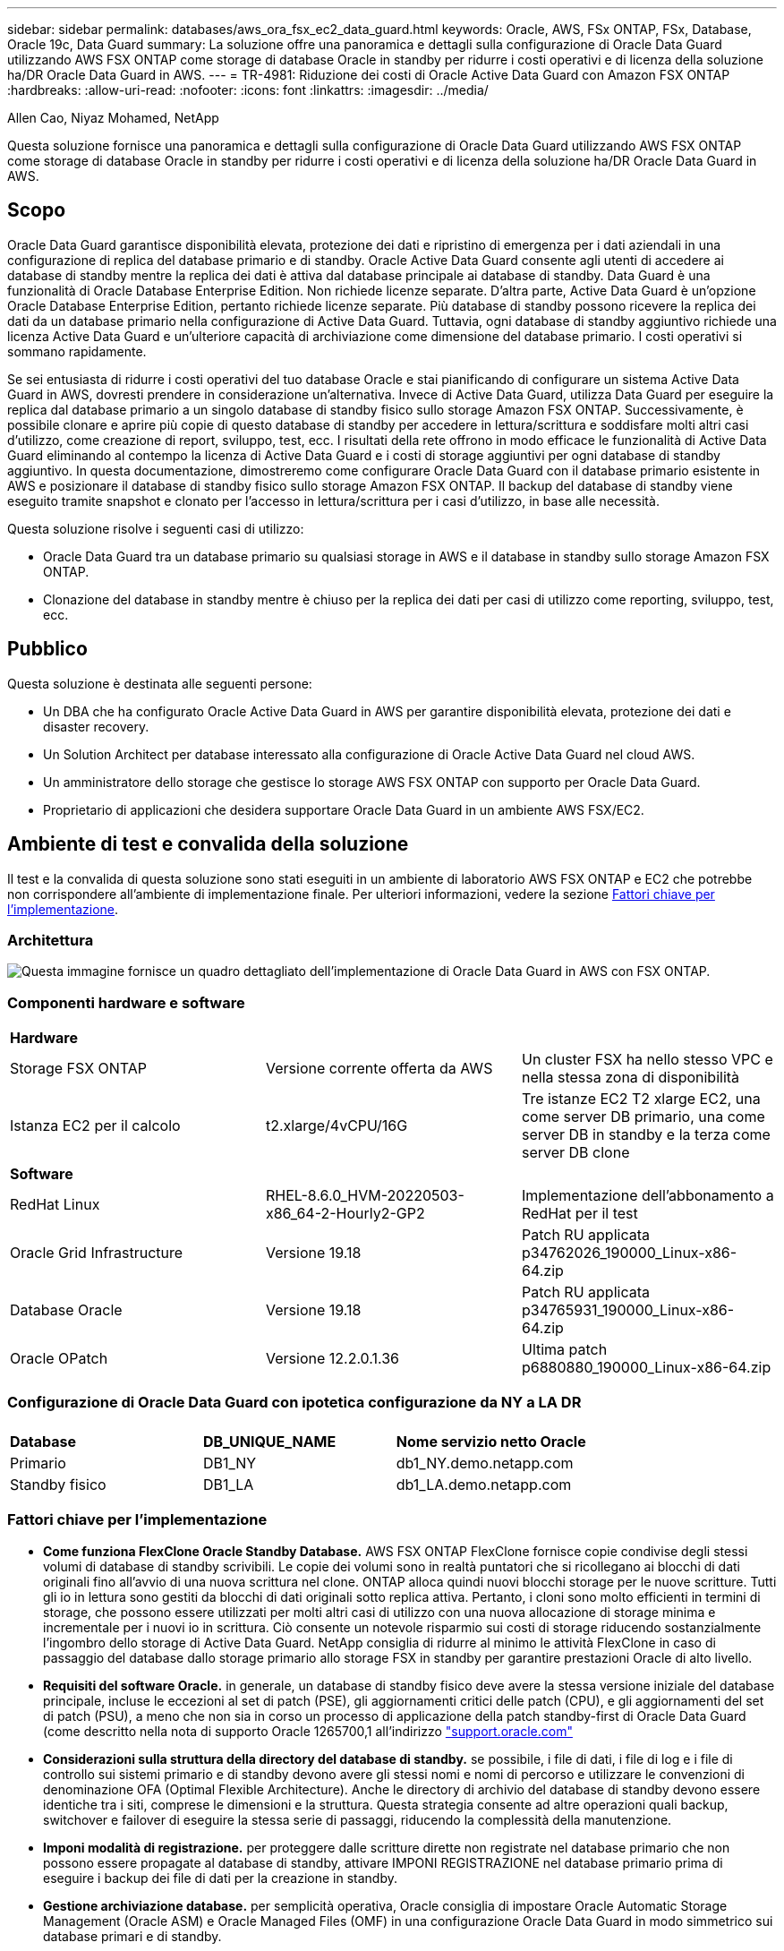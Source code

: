 ---
sidebar: sidebar 
permalink: databases/aws_ora_fsx_ec2_data_guard.html 
keywords: Oracle, AWS, FSx ONTAP, FSx, Database, Oracle 19c, Data Guard 
summary: La soluzione offre una panoramica e dettagli sulla configurazione di Oracle Data Guard utilizzando AWS FSX ONTAP come storage di database Oracle in standby per ridurre i costi operativi e di licenza della soluzione ha/DR Oracle Data Guard in AWS. 
---
= TR-4981: Riduzione dei costi di Oracle Active Data Guard con Amazon FSX ONTAP
:hardbreaks:
:allow-uri-read: 
:nofooter: 
:icons: font
:linkattrs: 
:imagesdir: ../media/


Allen Cao, Niyaz Mohamed, NetApp

[role="lead"]
Questa soluzione fornisce una panoramica e dettagli sulla configurazione di Oracle Data Guard utilizzando AWS FSX ONTAP come storage di database Oracle in standby per ridurre i costi operativi e di licenza della soluzione ha/DR Oracle Data Guard in AWS.



== Scopo

Oracle Data Guard garantisce disponibilità elevata, protezione dei dati e ripristino di emergenza per i dati aziendali in una configurazione di replica del database primario e di standby. Oracle Active Data Guard consente agli utenti di accedere ai database di standby mentre la replica dei dati è attiva dal database principale ai database di standby. Data Guard è una funzionalità di Oracle Database Enterprise Edition. Non richiede licenze separate. D'altra parte, Active Data Guard è un'opzione Oracle Database Enterprise Edition, pertanto richiede licenze separate. Più database di standby possono ricevere la replica dei dati da un database primario nella configurazione di Active Data Guard. Tuttavia, ogni database di standby aggiuntivo richiede una licenza Active Data Guard e un'ulteriore capacità di archiviazione come dimensione del database primario. I costi operativi si sommano rapidamente.

Se sei entusiasta di ridurre i costi operativi del tuo database Oracle e stai pianificando di configurare un sistema Active Data Guard in AWS, dovresti prendere in considerazione un'alternativa. Invece di Active Data Guard, utilizza Data Guard per eseguire la replica dal database primario a un singolo database di standby fisico sullo storage Amazon FSX ONTAP. Successivamente, è possibile clonare e aprire più copie di questo database di standby per accedere in lettura/scrittura e soddisfare molti altri casi d'utilizzo, come creazione di report, sviluppo, test, ecc. I risultati della rete offrono in modo efficace le funzionalità di Active Data Guard eliminando al contempo la licenza di Active Data Guard e i costi di storage aggiuntivi per ogni database di standby aggiuntivo. In questa documentazione, dimostreremo come configurare Oracle Data Guard con il database primario esistente in AWS e posizionare il database di standby fisico sullo storage Amazon FSX ONTAP. Il backup del database di standby viene eseguito tramite snapshot e clonato per l'accesso in lettura/scrittura per i casi d'utilizzo, in base alle necessità.

Questa soluzione risolve i seguenti casi di utilizzo:

* Oracle Data Guard tra un database primario su qualsiasi storage in AWS e il database in standby sullo storage Amazon FSX ONTAP.
* Clonazione del database in standby mentre è chiuso per la replica dei dati per casi di utilizzo come reporting, sviluppo, test, ecc.




== Pubblico

Questa soluzione è destinata alle seguenti persone:

* Un DBA che ha configurato Oracle Active Data Guard in AWS per garantire disponibilità elevata, protezione dei dati e disaster recovery.
* Un Solution Architect per database interessato alla configurazione di Oracle Active Data Guard nel cloud AWS.
* Un amministratore dello storage che gestisce lo storage AWS FSX ONTAP con supporto per Oracle Data Guard.
* Proprietario di applicazioni che desidera supportare Oracle Data Guard in un ambiente AWS FSX/EC2.




== Ambiente di test e convalida della soluzione

Il test e la convalida di questa soluzione sono stati eseguiti in un ambiente di laboratorio AWS FSX ONTAP e EC2 che potrebbe non corrispondere all'ambiente di implementazione finale. Per ulteriori informazioni, vedere la sezione <<Fattori chiave per l'implementazione>>.



=== Architettura

image:aws_ora_fsx_data_guard_architecture.png["Questa immagine fornisce un quadro dettagliato dell'implementazione di Oracle Data Guard in AWS con FSX ONTAP."]



=== Componenti hardware e software

[cols="33%, 33%, 33%"]
|===


3+| *Hardware* 


| Storage FSX ONTAP | Versione corrente offerta da AWS | Un cluster FSX ha nello stesso VPC e nella stessa zona di disponibilità 


| Istanza EC2 per il calcolo | t2.xlarge/4vCPU/16G | Tre istanze EC2 T2 xlarge EC2, una come server DB primario, una come server DB in standby e la terza come server DB clone 


3+| *Software* 


| RedHat Linux | RHEL-8.6.0_HVM-20220503-x86_64-2-Hourly2-GP2 | Implementazione dell'abbonamento a RedHat per il test 


| Oracle Grid Infrastructure | Versione 19.18 | Patch RU applicata p34762026_190000_Linux-x86-64.zip 


| Database Oracle | Versione 19.18 | Patch RU applicata p34765931_190000_Linux-x86-64.zip 


| Oracle OPatch | Versione 12.2.0.1.36 | Ultima patch p6880880_190000_Linux-x86-64.zip 
|===


=== Configurazione di Oracle Data Guard con ipotetica configurazione da NY a LA DR

[cols="33%, 33%, 33%"]
|===


3+|  


| *Database* | *DB_UNIQUE_NAME* | *Nome servizio netto Oracle* 


| Primario | DB1_NY | db1_NY.demo.netapp.com 


| Standby fisico | DB1_LA | db1_LA.demo.netapp.com 
|===


=== Fattori chiave per l'implementazione

* *Come funziona FlexClone Oracle Standby Database.* AWS FSX ONTAP FlexClone fornisce copie condivise degli stessi volumi di database di standby scrivibili. Le copie dei volumi sono in realtà puntatori che si ricollegano ai blocchi di dati originali fino all'avvio di una nuova scrittura nel clone. ONTAP alloca quindi nuovi blocchi storage per le nuove scritture. Tutti gli io in lettura sono gestiti da blocchi di dati originali sotto replica attiva. Pertanto, i cloni sono molto efficienti in termini di storage, che possono essere utilizzati per molti altri casi di utilizzo con una nuova allocazione di storage minima e incrementale per i nuovi io in scrittura. Ciò consente un notevole risparmio sui costi di storage riducendo sostanzialmente l'ingombro dello storage di Active Data Guard. NetApp consiglia di ridurre al minimo le attività FlexClone in caso di passaggio del database dallo storage primario allo storage FSX in standby per garantire prestazioni Oracle di alto livello.
* *Requisiti del software Oracle.* in generale, un database di standby fisico deve avere la stessa versione iniziale del database principale, incluse le eccezioni al set di patch (PSE), gli aggiornamenti critici delle patch (CPU), e gli aggiornamenti del set di patch (PSU), a meno che non sia in corso un processo di applicazione della patch standby-first di Oracle Data Guard (come descritto nella nota di supporto Oracle 1265700,1 all'indirizzo link:http://support.oracle.com.["support.oracle.com"^]
* *Considerazioni sulla struttura della directory del database di standby.* se possibile, i file di dati, i file di log e i file di controllo sui sistemi primario e di standby devono avere gli stessi nomi e nomi di percorso e utilizzare le convenzioni di denominazione OFA (Optimal Flexible Architecture). Anche le directory di archivio del database di standby devono essere identiche tra i siti, comprese le dimensioni e la struttura. Questa strategia consente ad altre operazioni quali backup, switchover e failover di eseguire la stessa serie di passaggi, riducendo la complessità della manutenzione.
* *Imponi modalità di registrazione.* per proteggere dalle scritture dirette non registrate nel database primario che non possono essere propagate al database di standby, attivare IMPONI REGISTRAZIONE nel database primario prima di eseguire i backup dei file di dati per la creazione in standby.
* *Gestione archiviazione database.* per semplicità operativa, Oracle consiglia di impostare Oracle Automatic Storage Management (Oracle ASM) e Oracle Managed Files (OMF) in una configurazione Oracle Data Guard in modo simmetrico sui database primari e di standby.
* *Istanze di calcolo EC2.* in questi test e convalide, abbiamo utilizzato un'istanza AWS EC2 t2.xlarge come istanza di calcolo del database Oracle. NetApp consiglia di utilizzare un'istanza M5 di tipo EC2 come istanza di calcolo per Oracle nelle implementazioni in produzione, perché è ottimizzata per il carico di lavoro del database. È necessario dimensionare l'istanza EC2 in modo appropriato in base al numero di vCPU e alla quantità di RAM in base ai requisiti effettivi del carico di lavoro.
* *Implementazione di cluster ha storage FSX a singola o multi-zona.* in questi test e convalide, abbiamo implementato un cluster ha FSX in una singola zona di disponibilità AWS. Per l'implementazione in produzione, NetApp consiglia di implementare una coppia FSX ha in due diverse zone di disponibilità. Un cluster FSX viene sottoposto a provisioning in una coppia ha sincronizzata in una coppia di file system Active-passive per fornire ridondanza a livello di storage. L'implementazione multi-zona migliora ulteriormente l'alta disponibilità in caso di guasto in una singola zona AWS.
* *Dimensionamento del cluster di storage FSX.* Un file system storage Amazon FSX ONTAP offre fino a 160.000 IOPS SSD raw, throughput fino a 4Gbps Gbps e una capacità massima di 192TiB PB. Tuttavia, è possibile dimensionare il cluster in termini di IOPS con provisioning, throughput e limite di storage (minimo 1,024 GiB) in base ai requisiti effettivi al momento dell'implementazione. La capacità può essere regolata dinamicamente in tempo reale senza influire sulla disponibilità delle applicazioni.




== Implementazione della soluzione

Si presuppone che il tuo database Oracle primario sia già implementato nell'ambiente AWS EC2 all'interno di un VPC come punto di partenza per la configurazione di Data Guard. Il database primario viene implementato utilizzando Oracle ASM per la gestione dello storage.  Vengono creati due gruppi di dischi ASM: +DATA e +LOG per i file di dati Oracle, i file di registro, i file di controllo e così via Per informazioni sull'implementazione di Oracle in AWS con ASM, consultare i seguenti report tecnici per ottenere aiuto.

* link:aws_ora_fsx_ec2_deploy_intro.html["Oracle Database Deployment su EC2 e FSX Best Practice"^]
* link:aws_ora_fsx_ec2_iscsi_asm.html["Implementazione e protezione di database Oracle in AWS FSX/EC2 con iSCSI/ASM"^]
* link:aws_ora_fsx_ec2_nfs_asm.html["Oracle 19c in Standalone Restart su AWS FSX/EC2 con NFS/ASM"^]


Il tuo database Oracle primario può essere eseguito su un FSX ONTAP o su qualsiasi altro storage scelto all'interno dell'ecosistema AWS EC2. Nella sezione seguente vengono fornite le procedure di distribuzione dettagliate per l'impostazione di Oracle Data Guard tra un'istanza primaria di database da EC2 GB con spazio di archiviazione ASM e un'istanza di standby di database da EC2 GB con spazio di archiviazione ASM.



=== Prerequisiti per l'implementazione

[%collapsible%open]
====
L'implementazione richiede i seguenti prerequisiti.

. È stato impostato un account AWS e sono stati creati i segmenti VPC e di rete necessari all'interno dell'account AWS.
. Dalla console AWS EC2 è necessario implementare almeno tre istanze Linux EC2 GB, una come istanza primaria di Oracle DB, una come istanza standby di Oracle DB e un'istanza clone di database di destinazione per reporting, sviluppo e test, ecc. Fare riferimento al diagramma dell'architettura nella sezione precedente per ulteriori informazioni sulla configurazione dell'ambiente. Consulta anche l'AWS link:https://docs.aws.amazon.com/AWSEC2/latest/UserGuide/concepts.html["Guida utente per istanze Linux"^] per ulteriori informazioni.
. Dalla console AWS EC2, implementa i cluster ha di storage Amazon FSX ONTAP per ospitare volumi Oracle che archiviano il database di standby Oracle. Se non hai dimestichezza con l'implementazione dello storage FSX, consulta la documentazione link:https://docs.aws.amazon.com/fsx/latest/ONTAPGuide/creating-file-systems.html["Creazione di file system FSX ONTAP"^] per istruzioni dettagliate.
. I passaggi 2 e 3 possono essere eseguiti utilizzando il seguente toolkit di automazione Terraform, che crea un'istanza EC2 denominata `ora_01` E un file system FSX denominato `fsx_01`. Prima dell'esecuzione, rivedere attentamente le istruzioni e modificare le variabili in base all'ambiente in uso. Il modello può essere facilmente rivisto in base ai tuoi requisiti di implementazione.
+
[source, cli]
----
git clone https://github.com/NetApp-Automation/na_aws_fsx_ec2_deploy.git
----



NOTE: Assicurarsi di aver allocato almeno 50 G nel volume root dell'istanza EC2 per avere spazio sufficiente per la fase dei file di installazione Oracle.

====


=== Preparare il database primario per Data Guard

[%collapsible%open]
====
In questa dimostrazione, abbiamo configurato un database Oracle primario denominato DB1 sull'istanza DB primaria EC2 con due gruppi di dischi ASM in configurazione riavvio standalone con file di dati nel gruppo di dischi ASM +area di DATI e di ripristino flash nel gruppo di dischi ASM +LOGS. Di seguito vengono illustrate le procedure dettagliate per l'impostazione del database primario per Data Guard. Tutti i passaggi devono essere eseguiti come proprietario del database - utente oracle.

. Configurazione del database primario DB1 sull'istanza primaria EC2 DB ip-172-30-15-45. I gruppi di dischi ASM possono trovarsi su qualsiasi tipo di storage all'interno dell'ecosistema EC2.
+
....

[oracle@ip-172-30-15-45 ~]$ cat /etc/oratab

# This file is used by ORACLE utilities.  It is created by root.sh
# and updated by either Database Configuration Assistant while creating
# a database or ASM Configuration Assistant while creating ASM instance.

# A colon, ':', is used as the field terminator.  A new line terminates
# the entry.  Lines beginning with a pound sign, '#', are comments.
#
# Entries are of the form:
#   $ORACLE_SID:$ORACLE_HOME:<N|Y>:
#
# The first and second fields are the system identifier and home
# directory of the database respectively.  The third field indicates
# to the dbstart utility that the database should , "Y", or should not,
# "N", be brought up at system boot time.
#
# Multiple entries with the same $ORACLE_SID are not allowed.
#
#
+ASM:/u01/app/oracle/product/19.0.0/grid:N
db1:/u01/app/oracle/product/19.0.0/db1:N

[oracle@ip-172-30-15-45 ~]$ /u01/app/oracle/product/19.0.0/grid/bin/crsctl stat res -t
--------------------------------------------------------------------------------
Name           Target  State        Server                   State details
--------------------------------------------------------------------------------
Local Resources
--------------------------------------------------------------------------------
ora.DATA.dg
               ONLINE  ONLINE       ip-172-30-15-45          STABLE
ora.LISTENER.lsnr
               ONLINE  ONLINE       ip-172-30-15-45          STABLE
ora.LOGS.dg
               ONLINE  ONLINE       ip-172-30-15-45          STABLE
ora.asm
               ONLINE  ONLINE       ip-172-30-15-45          Started,STABLE
ora.ons
               OFFLINE OFFLINE      ip-172-30-15-45          STABLE
--------------------------------------------------------------------------------
Cluster Resources
--------------------------------------------------------------------------------
ora.cssd
      1        ONLINE  ONLINE       ip-172-30-15-45          STABLE
ora.db1.db
      1        ONLINE  ONLINE       ip-172-30-15-45          Open,HOME=/u01/app/o
                                                             racle/product/19.0.0
                                                             /db1,STABLE
ora.diskmon
      1        OFFLINE OFFLINE                               STABLE
ora.driver.afd
      1        ONLINE  ONLINE       ip-172-30-15-45          STABLE
ora.evmd
      1        ONLINE  ONLINE       ip-172-30-15-45          STABLE
--------------------------------------------------------------------------------

....
. Da sqlplus, abilitare la registrazione forzata su primario.
+
[source, cli]
----
alter database force logging;
----
. Da sqlplus, attivare flashback su primario. Flashback consente di ripristinare facilmente il database primario come standby dopo un failover.
+
[source, cli]
----
alter database flashback on;
----
. Configurare l'autenticazione del trasporto di ripristino utilizzando il file password Oracle - creare un file pwd sul primario utilizzando l'utilità orapwd se non è impostata e copiarlo nella directory $ORACLE_HOME/dbs del database di standby.
. Creare log di ripristino in standby sul database primario con le stesse dimensioni del file di log online corrente. I gruppi di log sono più di un gruppo di file di log online. Il database primario può quindi passare rapidamente al ruolo di standby e iniziare a ricevere i dati di redo, se necessario.
+
[source, cli]
----
alter database add standby logfile thread 1 size 200M;
----
+
....
Validate after standby logs addition:

SQL> select group#, type, member from v$logfile;

    GROUP# TYPE    MEMBER
---------- ------- ------------------------------------------------------------
         3 ONLINE  +DATA/DB1/ONLINELOG/group_3.264.1145821513
         2 ONLINE  +DATA/DB1/ONLINELOG/group_2.263.1145821513
         1 ONLINE  +DATA/DB1/ONLINELOG/group_1.262.1145821513
         4 STANDBY +DATA/DB1/ONLINELOG/group_4.286.1146082751
         4 STANDBY +LOGS/DB1/ONLINELOG/group_4.258.1146082753
         5 STANDBY +DATA/DB1/ONLINELOG/group_5.287.1146082819
         5 STANDBY +LOGS/DB1/ONLINELOG/group_5.260.1146082821
         6 STANDBY +DATA/DB1/ONLINELOG/group_6.288.1146082825
         6 STANDBY +LOGS/DB1/ONLINELOG/group_6.261.1146082827
         7 STANDBY +DATA/DB1/ONLINELOG/group_7.289.1146082835
         7 STANDBY +LOGS/DB1/ONLINELOG/group_7.262.1146082835

11 rows selected.
....
. Da sqlplus, creare un pfile da spfile per la modifica.
+
[source, cli]
----
create pfile='/home/oracle/initdb1.ora' from spfile;
----
. Rivedere il file pfile e aggiungere i seguenti parametri.
+
....
DB_NAME=db1
DB_UNIQUE_NAME=db1_NY
LOG_ARCHIVE_CONFIG='DG_CONFIG=(db1_NY,db1_LA)'
LOG_ARCHIVE_DEST_1='LOCATION=USE_DB_RECOVERY_FILE_DEST VALID_FOR=(ALL_LOGFILES,ALL_ROLES) DB_UNIQUE_NAME=db1_NY'
LOG_ARCHIVE_DEST_2='SERVICE=db1_LA ASYNC VALID_FOR=(ONLINE_LOGFILES,PRIMARY_ROLE) DB_UNIQUE_NAME=db1_LA'
REMOTE_LOGIN_PASSWORDFILE=EXCLUSIVE
FAL_SERVER=db1_LA
STANDBY_FILE_MANAGEMENT=AUTO
....
. Da sqlplus, creare spfile nella directory ASM +DATA da pfile rivisto nella directory /home/oracle.
+
[source, cli]
----
create spfile='+DATA' from pfile='/home/oracle/initdb1.ora';
----
. Individuare il nuovo spfile creato in +DATA disk group (utilizzando l'utilità asmcmd se necessario). Utilizzare srvctl per modificare la griglia per avviare il database dal nuovo spfile come illustrato di seguito.
+
....
[oracle@ip-172-30-15-45 db1]$ srvctl config database -d db1
Database unique name: db1
Database name: db1
Oracle home: /u01/app/oracle/product/19.0.0/db1
Oracle user: oracle
Spfile: +DATA/DB1/PARAMETERFILE/spfile.270.1145822903
Password file:
Domain: demo.netapp.com
Start options: open
Stop options: immediate
Database role: PRIMARY
Management policy: AUTOMATIC
Disk Groups: DATA
Services:
OSDBA group:
OSOPER group:
Database instance: db1
[oracle@ip-172-30-15-45 db1]$ srvctl modify database -d db1 -spfile +DATA/DB1/PARAMETERFILE/spfiledb1.ora
[oracle@ip-172-30-15-45 db1]$ srvctl config database -d db1
Database unique name: db1
Database name: db1
Oracle home: /u01/app/oracle/product/19.0.0/db1
Oracle user: oracle
Spfile: +DATA/DB1/PARAMETERFILE/spfiledb1.ora
Password file:
Domain: demo.netapp.com
Start options: open
Stop options: immediate
Database role: PRIMARY
Management policy: AUTOMATIC
Disk Groups: DATA
Services:
OSDBA group:
OSOPER group:
Database instance: db1
....
. Modificare tnsnames.ora per aggiungere db_unique_name per la risoluzione del nome.
+
....
# tnsnames.ora Network Configuration File: /u01/app/oracle/product/19.0.0/db1/network/admin/tnsnames.ora
# Generated by Oracle configuration tools.

db1_NY =
  (DESCRIPTION =
    (ADDRESS = (PROTOCOL = TCP)(HOST = ip-172-30-15-45.ec2.internal)(PORT = 1521))
    (CONNECT_DATA =
      (SERVER = DEDICATED)
      (SID = db1)
    )
  )

db1_LA =
  (DESCRIPTION =
    (ADDRESS = (PROTOCOL = TCP)(HOST = ip-172-30-15-67.ec2.internal)(PORT = 1521))
    (CONNECT_DATA =
      (SERVER = DEDICATED)
      (SID = db1)
    )
  )

LISTENER_DB1 =
  (ADDRESS = (PROTOCOL = TCP)(HOST = ip-172-30-15-45.ec2.internal)(PORT = 1521))
....
. Aggiungere il nome del servizio protezione dati db1_NY_DGMGRL.demo.netapp per il database primario al file listener.ora.


....
#Backup file is  /u01/app/oracle/crsdata/ip-172-30-15-45/output/listener.ora.bak.ip-172-30-15-45.oracle line added by Agent
# listener.ora Network Configuration File: /u01/app/oracle/product/19.0.0/grid/network/admin/listener.ora
# Generated by Oracle configuration tools.

LISTENER =
  (DESCRIPTION_LIST =
    (DESCRIPTION =
      (ADDRESS = (PROTOCOL = TCP)(HOST = ip-172-30-15-45.ec2.internal)(PORT = 1521))
      (ADDRESS = (PROTOCOL = IPC)(KEY = EXTPROC1521))
    )
  )

SID_LIST_LISTENER =
  (SID_LIST =
    (SID_DESC =
      (GLOBAL_DBNAME = db1_NY_DGMGRL.demo.netapp.com)
      (ORACLE_HOME = /u01/app/oracle/product/19.0.0/db1)
      (SID_NAME = db1)
    )
  )

ENABLE_GLOBAL_DYNAMIC_ENDPOINT_LISTENER=ON              # line added by Agent
VALID_NODE_CHECKING_REGISTRATION_LISTENER=ON            # line added by Agent
....
. Chiudere e riavviare il database con srvctl e convalidare che i parametri di protezione dati siano ora attivi.
+
[source, cli]
----
srvctl stop database -d db1
----
+
[source, cli]
----
srvctl start database -d db1
----


L'impostazione del database primario per Data Guard viene completata.

====


=== Preparare il database di standby e attivare Data Guard

[%collapsible%open]
====
Oracle Data Guard richiede la configurazione del kernel del sistema operativo e gli stack di software Oracle, inclusi i set di patch sull'istanza EC2 DB di standby, in modo che corrispondano all'istanza primaria EC2 DB. Per semplificare la gestione e la semplicità, la configurazione dello storage del database di istanza EC2 DB di standby dovrebbe corrispondere idealmente anche all'istanza primaria EC2 DB, come il nome, il numero e la dimensione dei gruppi di dischi ASM. Di seguito sono riportate le procedure dettagliate per impostare l'istanza di standby EC2 DB per Data Guard. Tutti i comandi devono essere eseguiti come ID utente proprietario di oracle.

. Innanzitutto, esaminare la configurazione del database primario sull'istanza EC2 primaria. In questa dimostrazione, abbiamo configurato un database Oracle primario chiamato DB1 sull'istanza DB primaria EC2 con due gruppi di dischi ASM +DATA e +LOGS nella configurazione di riavvio standalone. I gruppi di dischi ASM primari possono trovarsi su qualsiasi tipo di storage all'interno dell'ecosistema EC2.
. Seguire le procedure riportate nella documentazione link:aws_ora_fsx_ec2_iscsi_asm.html["TR-4965: Implementazione e protezione del database Oracle in AWS FSX/EC2 con iSCSI/ASM"^] Per installare e configurare Grid e Oracle sull'istanza EC2 DB di standby in modo che corrispondano al database primario. È necessario eseguire il provisioning e allocare lo storage del database all'istanza EC2 DB in standby da FSX ONTAP con la stessa capacità di storage dell'istanza EC2 DB primaria.
+

NOTE: Fermarsi al passo 10 in `Oracle database installation` sezione. Il database di standby verrà creato un'istanza dal database primario utilizzando la funzione di duplicazione del database dbca.

. Una volta installato e configurato il software Oracle, copiare la password oracle dal database principale dalla directory $ORACLE_HOME dbs.
+
[source, cli]
----
scp oracle@172.30.15.45:/u01/app/oracle/product/19.0.0/db1/dbs/orapwdb1 .
----
. Creare il file tnsnames.ora con le seguenti voci.
+
....

# tnsnames.ora Network Configuration File: /u01/app/oracle/product/19.0.0/db1/network/admin/tnsnames.ora
# Generated by Oracle configuration tools.

db1_NY =
  (DESCRIPTION =
    (ADDRESS = (PROTOCOL = TCP)(HOST = ip-172-30-15-45.ec2.internal)(PORT = 1521))
    (CONNECT_DATA =
      (SERVER = DEDICATED)
      (SID = db1)
    )
  )

db1_LA =
  (DESCRIPTION =
    (ADDRESS = (PROTOCOL = TCP)(HOST = ip-172-30-15-67.ec2.internal)(PORT = 1521))
    (CONNECT_DATA =
      (SERVER = DEDICATED)
      (SID = db1)
    )
  )

....
. Aggiungere il nome del servizio protezione dati DB al file listener.ora.
+
....

#Backup file is  /u01/app/oracle/crsdata/ip-172-30-15-67/output/listener.ora.bak.ip-172-30-15-67.oracle line added by Agent
# listener.ora Network Configuration File: /u01/app/oracle/product/19.0.0/grid/network/admin/listener.ora
# Generated by Oracle configuration tools.

LISTENER =
  (DESCRIPTION_LIST =
    (DESCRIPTION =
      (ADDRESS = (PROTOCOL = TCP)(HOST = ip-172-30-15-67.ec2.internal)(PORT = 1521))
      (ADDRESS = (PROTOCOL = IPC)(KEY = EXTPROC1521))
    )
  )

SID_LIST_LISTENER =
  (SID_LIST =
    (SID_DESC =
      (GLOBAL_DBNAME = db1_LA_DGMGRL.demo.netapp.com)
      (ORACLE_HOME = /u01/app/oracle/product/19.0.0/db1)
      (SID_NAME = db1)
    )
  )

ENABLE_GLOBAL_DYNAMIC_ENDPOINT_LISTENER=ON              # line added by Agent
VALID_NODE_CHECKING_REGISTRATION_LISTENER=ON            # line added by Agent

....
. Imposta home e path oracle.
+
[source, cli]
----
export ORACLE_HOME=/u01/app/oracle/product/19.0.0/db1
----
+
[source, cli]
----
export PATH=$PATH:$ORACLE_HOME/bin
----
. Utilizzare dbca per creare un'istanza del database di standby dal database primario DB1.
+
....

[oracle@ip-172-30-15-67 bin]$ dbca -silent -createDuplicateDB -gdbName db1 -primaryDBConnectionString ip-172-30-15-45.ec2.internal:1521/db1_NY.demo.netapp.com -sid db1 -initParams fal_server=db1_NY -createAsStandby -dbUniqueName db1_LA
Enter SYS user password:

Prepare for db operation
22% complete
Listener config step
44% complete
Auxiliary instance creation
67% complete
RMAN duplicate
89% complete
Post duplicate database operations
100% complete

Look at the log file "/u01/app/oracle/cfgtoollogs/dbca/db1_LA/db1_LA.log" for further details.

....
. Convalidare il database di standby duplicato. Il nuovo database di standby duplicato si apre inizialmente in modalità di SOLA LETTURA.
+
....

[oracle@ip-172-30-15-67 bin]$ export ORACLE_SID=db1
[oracle@ip-172-30-15-67 bin]$ sqlplus / as sysdba

SQL*Plus: Release 19.0.0.0.0 - Production on Wed Aug 30 18:25:46 2023
Version 19.18.0.0.0

Copyright (c) 1982, 2022, Oracle.  All rights reserved.


Connected to:
Oracle Database 19c Enterprise Edition Release 19.0.0.0.0 - Production
Version 19.18.0.0.0

SQL> select name, open_mode from v$database;

NAME      OPEN_MODE
--------- --------------------
DB1       READ ONLY

SQL> show parameter name

NAME                                 TYPE        VALUE
------------------------------------ ----------- ------------------------------
cdb_cluster_name                     string
cell_offloadgroup_name               string
db_file_name_convert                 string
db_name                              string      db1
db_unique_name                       string      db1_LA
global_names                         boolean     FALSE
instance_name                        string      db1
lock_name_space                      string
log_file_name_convert                string
pdb_file_name_convert                string
processor_group_name                 string

NAME                                 TYPE        VALUE
------------------------------------ ----------- ------------------------------
service_names                        string      db1_LA.demo.netapp.com
SQL>
SQL> show parameter log_archive_config

NAME                                 TYPE        VALUE
------------------------------------ ----------- ------------------------------
log_archive_config                   string      DG_CONFIG=(db1_NY,db1_LA)
SQL> show parameter fal_server

NAME                                 TYPE        VALUE
------------------------------------ ----------- ------------------------------
fal_server                           string      db1_NY

SQL> select name from v$datafile;

NAME
--------------------------------------------------------------------------------
+DATA/DB1_LA/DATAFILE/system.261.1146248215
+DATA/DB1_LA/DATAFILE/sysaux.262.1146248231
+DATA/DB1_LA/DATAFILE/undotbs1.263.1146248247
+DATA/DB1_LA/03C5C01A66EE9797E0632D0F1EAC5F59/DATAFILE/system.264.1146248253
+DATA/DB1_LA/03C5C01A66EE9797E0632D0F1EAC5F59/DATAFILE/sysaux.265.1146248261
+DATA/DB1_LA/DATAFILE/users.266.1146248267
+DATA/DB1_LA/03C5C01A66EE9797E0632D0F1EAC5F59/DATAFILE/undotbs1.267.1146248269
+DATA/DB1_LA/03C5EFD07C41A1FAE0632D0F1EAC9BD8/DATAFILE/system.268.1146248271
+DATA/DB1_LA/03C5EFD07C41A1FAE0632D0F1EAC9BD8/DATAFILE/sysaux.269.1146248279
+DATA/DB1_LA/03C5EFD07C41A1FAE0632D0F1EAC9BD8/DATAFILE/undotbs1.270.1146248285
+DATA/DB1_LA/03C5EFD07C41A1FAE0632D0F1EAC9BD8/DATAFILE/users.271.1146248293

NAME
--------------------------------------------------------------------------------
+DATA/DB1_LA/03C5F0DDF35CA2B6E0632D0F1EAC8B6B/DATAFILE/system.272.1146248295
+DATA/DB1_LA/03C5F0DDF35CA2B6E0632D0F1EAC8B6B/DATAFILE/sysaux.273.1146248301
+DATA/DB1_LA/03C5F0DDF35CA2B6E0632D0F1EAC8B6B/DATAFILE/undotbs1.274.1146248309
+DATA/DB1_LA/03C5F0DDF35CA2B6E0632D0F1EAC8B6B/DATAFILE/users.275.1146248315
+DATA/DB1_LA/03C5F1C9B142A2F1E0632D0F1EACF21A/DATAFILE/system.276.1146248317
+DATA/DB1_LA/03C5F1C9B142A2F1E0632D0F1EACF21A/DATAFILE/sysaux.277.1146248323
+DATA/DB1_LA/03C5F1C9B142A2F1E0632D0F1EACF21A/DATAFILE/undotbs1.278.1146248331
+DATA/DB1_LA/03C5F1C9B142A2F1E0632D0F1EACF21A/DATAFILE/users.279.1146248337

19 rows selected.

SQL> select name from v$controlfile;

NAME
--------------------------------------------------------------------------------
+DATA/DB1_LA/CONTROLFILE/current.260.1146248209
+LOGS/DB1_LA/CONTROLFILE/current.257.1146248209

SQL> select name from v$tempfile;

NAME
--------------------------------------------------------------------------------
+DATA/DB1_LA/TEMPFILE/temp.287.1146248371
+DATA/DB1_LA/03C5C01A66EE9797E0632D0F1EAC5F59/TEMPFILE/temp.288.1146248375
+DATA/DB1_LA/03C5EFD07C41A1FAE0632D0F1EAC9BD8/TEMPFILE/temp.290.1146248463
+DATA/DB1_LA/03C5F0DDF35CA2B6E0632D0F1EAC8B6B/TEMPFILE/temp.291.1146248463
+DATA/DB1_LA/03C5F1C9B142A2F1E0632D0F1EACF21A/TEMPFILE/temp.292.1146248463

SQL> select group#, type, member from v$logfile order by 2, 1;

    GROUP# TYPE    MEMBER
---------- ------- ------------------------------------------------------------
         1 ONLINE  +LOGS/DB1_LA/ONLINELOG/group_1.259.1146248349
         1 ONLINE  +DATA/DB1_LA/ONLINELOG/group_1.280.1146248347
         2 ONLINE  +DATA/DB1_LA/ONLINELOG/group_2.281.1146248351
         2 ONLINE  +LOGS/DB1_LA/ONLINELOG/group_2.258.1146248353
         3 ONLINE  +DATA/DB1_LA/ONLINELOG/group_3.282.1146248355
         3 ONLINE  +LOGS/DB1_LA/ONLINELOG/group_3.260.1146248355
         4 STANDBY +DATA/DB1_LA/ONLINELOG/group_4.283.1146248357
         4 STANDBY +LOGS/DB1_LA/ONLINELOG/group_4.261.1146248359
         5 STANDBY +DATA/DB1_LA/ONLINELOG/group_5.284.1146248361
         5 STANDBY +LOGS/DB1_LA/ONLINELOG/group_5.262.1146248363
         6 STANDBY +LOGS/DB1_LA/ONLINELOG/group_6.263.1146248365
         6 STANDBY +DATA/DB1_LA/ONLINELOG/group_6.285.1146248365
         7 STANDBY +LOGS/DB1_LA/ONLINELOG/group_7.264.1146248369
         7 STANDBY +DATA/DB1_LA/ONLINELOG/group_7.286.1146248367

14 rows selected.

SQL> select name, open_mode from v$database;

NAME      OPEN_MODE
--------- --------------------
DB1       READ ONLY

....
. Riavviare il database di standby in `mount` preparare ed eseguire il seguente comando per attivare il ripristino gestito dal database di standby.
+
[source, cli]
----
alter database recover managed standby database disconnect from session;
----
+
....

SQL> shutdown immediate;
Database closed.
Database dismounted.
ORACLE instance shut down.
SQL> startup mount;
ORACLE instance started.

Total System Global Area 8053062944 bytes
Fixed Size                  9182496 bytes
Variable Size            1291845632 bytes
Database Buffers         6744440832 bytes
Redo Buffers                7593984 bytes
Database mounted.
SQL> alter database recover managed standby database disconnect from session;

Database altered.

....
. Convalidare lo stato di ripristino del database di standby. Notare la `recovery logmerger` poll `APPLYING_LOG` azione.
+
....

SQL> SELECT ROLE, THREAD#, SEQUENCE#, ACTION FROM V$DATAGUARD_PROCESS;

ROLE                        THREAD#  SEQUENCE# ACTION
------------------------ ---------- ---------- ------------
recovery apply slave              0          0 IDLE
recovery apply slave              0          0 IDLE
recovery apply slave              0          0 IDLE
recovery apply slave              0          0 IDLE
recovery logmerger                1         30 APPLYING_LOG
RFS ping                          1         30 IDLE
RFS async                         1         30 IDLE
archive redo                      0          0 IDLE
archive redo                      0          0 IDLE
archive redo                      0          0 IDLE
gap manager                       0          0 IDLE

ROLE                        THREAD#  SEQUENCE# ACTION
------------------------ ---------- ---------- ------------
managed recovery                  0          0 IDLE
redo transport monitor            0          0 IDLE
log writer                        0          0 IDLE
archive local                     0          0 IDLE
redo transport timer              0          0 IDLE

16 rows selected.

SQL>

....


In questo modo viene completata l'impostazione della protezione Data Guard per DB1 da primario a standby con ripristino in standby gestito abilitato.

====


=== Impostare Data Guard Broker

[%collapsible%open]
====
Oracle Data Guard broker è un framework di gestione distribuito che automatizza e centralizza la creazione, la manutenzione e il monitoraggio delle configurazioni di Oracle Data Guard. Nella sezione seguente viene illustrato come configurare Data Guard Broker per la gestione dell'ambiente Data Guard.

. Avviare il broker di protezione dei dati su entrambi i database primari e di standby con il seguente comando tramite sqlplus.
+
[source, cli]
----
alter system set dg_broker_start=true scope=both;
----
. Dal database primario, connettersi a Data Guard Borker come SYSDBA.
+
....

[oracle@ip-172-30-15-45 db1]$ dgmgrl sys@db1_NY
DGMGRL for Linux: Release 19.0.0.0.0 - Production on Wed Aug 30 19:34:14 2023
Version 19.18.0.0.0

Copyright (c) 1982, 2019, Oracle and/or its affiliates.  All rights reserved.

Welcome to DGMGRL, type "help" for information.
Password:
Connected to "db1_NY"
Connected as SYSDBA.

....
. Creare e abilitare la configurazione di Data Guard Broker.
+
....

DGMGRL> create configuration dg_config as primary database is db1_NY connect identifier is db1_NY;
Configuration "dg_config" created with primary database "db1_ny"
DGMGRL> add database db1_LA as connect identifier is db1_LA;
Database "db1_la" added
DGMGRL> enable configuration;
Enabled.
DGMGRL> show configuration;

Configuration - dg_config

  Protection Mode: MaxPerformance
  Members:
  db1_ny - Primary database
    db1_la - Physical standby database

Fast-Start Failover:  Disabled

Configuration Status:
SUCCESS   (status updated 28 seconds ago)

....
. Convalidare lo stato del database nel framework di gestione di Data Guard Broker.
+
....

DGMGRL> show database db1_ny;

Database - db1_ny

  Role:               PRIMARY
  Intended State:     TRANSPORT-ON
  Instance(s):
    db1

Database Status:
SUCCESS

DGMGRL> show database db1_la;

Database - db1_la

  Role:               PHYSICAL STANDBY
  Intended State:     APPLY-ON
  Transport Lag:      0 seconds (computed 1 second ago)
  Apply Lag:          0 seconds (computed 1 second ago)
  Average Apply Rate: 2.00 KByte/s
  Real Time Query:    OFF
  Instance(s):
    db1

Database Status:
SUCCESS

DGMGRL>

....


In caso di guasto, Data Guard Broker può essere utilizzato per eseguire il failover del database primario in standby istantaneamente.

====


=== Clonazione del database di standby per altri casi di utilizzo

[%collapsible%open]
====
Il principale vantaggio dello staging del database di standby su AWS FSX ONTAP in Data Guard è la possibilità di creare con FlexClone il supporto di molti altri casi di utilizzo con un investimento minimo nello storage aggiuntivo. Nella sezione seguente, mostreremo come creare snapshot e clonare i volumi di database di standby montati e in fase di ripristino in FSX ONTAP per altri scopi, come SVILUPPO, TEST, REPORT, ecc. utilizzo dello strumento NetApp SnapCenter.

Di seguito sono riportate le procedure di alto livello per clonare un database di LETTURA/SCRITTURA dal database di standby fisico gestito in Data Guard utilizzando SnapCenter. Per istruzioni dettagliate su come impostare e configurare SnapCenter, fare riferimento a. link:hybrid_dbops_snapcenter_usecases.html["Soluzioni di database per il cloud ibrido con SnapCenter"^] Sezioni Oracle relavant.

. Si inizia con la creazione di una tabella di test e l'inserimento di una riga nella tabella di test sul database primario. Quindi, convalideremo se la transazione passa in standby e infine al clone.
+
....
[oracle@ip-172-30-15-45 db1]$ sqlplus / as sysdba

SQL*Plus: Release 19.0.0.0.0 - Production on Thu Aug 31 16:35:53 2023
Version 19.18.0.0.0

Copyright (c) 1982, 2022, Oracle.  All rights reserved.


Connected to:
Oracle Database 19c Enterprise Edition Release 19.0.0.0.0 - Production
Version 19.18.0.0.0

SQL> alter session set container=db1_pdb1;

Session altered.

SQL> create table test(
  2  id integer,
  3  dt timestamp,
  4  event varchar(100));

Table created.

SQL> insert into test values(1, sysdate, 'a test transaction on primary database db1 and ec2 db host: ip-172-30-15-45.ec2.internal');

1 row created.

SQL> commit;

Commit complete.

SQL> select * from test;

        ID
----------
DT
---------------------------------------------------------------------------
EVENT
--------------------------------------------------------------------------------
         1
31-AUG-23 04.49.29.000000 PM
a test transaction on primary database db1 and ec2 db host: ip-172-30-15-45.ec2.
internal

SQL> select instance_name, host_name from v$instance;

INSTANCE_NAME
----------------
HOST_NAME
----------------------------------------------------------------
db1
ip-172-30-15-45.ec2.internal
....
. Aggiungi cluster di storage FSX a. `Storage Systems` In SnapCenter con IP di gestione cluster FSX e credenziale fsxadmin.
+
image:aws_ora_fsx_data_guard_clone_01.png["Schermata che mostra questo passaggio nella GUI."]

. Aggiungi AWS EC2 utente a. `Credential` poll `Settings`.
+
image:aws_ora_fsx_data_guard_clone_02.png["Schermata che mostra questo passaggio nella GUI."]

. Aggiungere l'istanza di standby EC2 DB e clonare l'istanza EC2 DB a. `Hosts`.
+
image:aws_ora_fsx_data_guard_clone_03.png["Schermata che mostra questo passaggio nella GUI."]

+

NOTE: L'istanza EC2 DB clone deve avere stack software Oracle simili installati e configurati. Nel nostro test, l'infrastruttura di rete e Oracle 19C sono stati installati e configurati, ma non è stato creato alcun database.

. Creare un criterio di backup personalizzato per il backup completo del database non in linea/montato.
+
image:aws_ora_fsx_data_guard_clone_04.png["Schermata che mostra questo passaggio nella GUI."]

. Applicare i criteri di backup per proteggere il database di standby in `Resources` scheda.
+
image:aws_ora_fsx_data_guard_clone_05.png["Schermata che mostra questo passaggio nella GUI."]

. Fare clic sul nome del database per aprire la pagina di backup del database. Selezionare un backup da utilizzare per il clone del database e fare clic su `Clone` per avviare il flusso di lavoro di clonazione.
+
image:aws_ora_fsx_data_guard_clone_06.png["Schermata che mostra questo passaggio nella GUI."]

. Selezionare `Complete Database Clone` E denominare il SID dell'istanza clone.
+
image:aws_ora_fsx_data_guard_clone_07.png["Schermata che mostra questo passaggio nella GUI."]

. Selezionare l'host clone che ospita il database clonato dal database di standby. Accettare il valore predefinito per i file di dati, i file di controllo e i registri di ripristino. Sull'host clone verranno creati due gruppi di dischi ASM corrispondenti ai gruppi di dischi del database di standby.
+
image:aws_ora_fsx_data_guard_clone_08.png["Schermata che mostra questo passaggio nella GUI."]

. Non sono necessarie credenziali di database per l'autenticazione basata sul sistema operativo. Associare l'impostazione home Oracle a quanto configurato nell'istanza del database EC2 clone.
+
image:aws_ora_fsx_data_guard_clone_09.png["Schermata che mostra questo passaggio nella GUI."]

. Se necessario, modificare i parametri del database clone e specificare gli script da eseguire prima di cloen, se necessario.
+
image:aws_ora_fsx_data_guard_clone_10.png["Schermata che mostra questo passaggio nella GUI."]

. Immettere SQL da eseguire dopo la clonazione. Nella demo, abbiamo eseguito comandi per disattivare la modalità di archiviazione del database per un database dev/test/report.
+
image:aws_ora_fsx_data_guard_clone_11.png["Schermata che mostra questo passaggio nella GUI."]

. Configurare la notifica e-mail, se lo si desidera.
+
image:aws_ora_fsx_data_guard_clone_12.png["Schermata che mostra questo passaggio nella GUI."]

. Rivedere il riepilogo, fare clic su `Finish` per avviare il clone.
+
image:aws_ora_fsx_data_guard_clone_13.png["Schermata che mostra questo passaggio nella GUI."]

. Monitorare il processo clone in `Monitor` scheda. Abbiamo osservato che erano necessari circa 8 minuti per clonare un database di circa 300GB TB nelle dimensioni del volume del database.
+
image:aws_ora_fsx_data_guard_clone_14.png["Schermata che mostra questo passaggio nella GUI."]

. Convalidare il database clone da SnapCenter, che viene registrato immediatamente in `Resources` subito dopo l'operazione di clonazione.
+
image:aws_ora_fsx_data_guard_clone_15.png["Schermata che mostra questo passaggio nella GUI."]

. Eseguire una query nel database clone dall'istanza clone EC2. Abbiamo validato la transazione di test verificatasi nel database primario in modo da ottenere la clonazione del database.
+
....
[oracle@ip-172-30-15-126 ~]$ export ORACLE_HOME=/u01/app/oracle/product/19.0.0/dev
[oracle@ip-172-30-15-126 ~]$ export ORACLE_SID=db1dev
[oracle@ip-172-30-15-126 ~]$ export PATH=$PATH:$ORACLE_HOME/bin
[oracle@ip-172-30-15-126 ~]$ sqlplus / as sysdba

SQL*Plus: Release 19.0.0.0.0 - Production on Wed Sep 6 16:41:41 2023
Version 19.18.0.0.0

Copyright (c) 1982, 2022, Oracle.  All rights reserved.


Connected to:
Oracle Database 19c Enterprise Edition Release 19.0.0.0.0 - Production
Version 19.18.0.0.0

SQL> select name, open_mode, log_mode from v$database;

NAME      OPEN_MODE            LOG_MODE
--------- -------------------- ------------
DB1DEV    READ WRITE           NOARCHIVELOG

SQL> select instance_name, host_name from v$instance;

INSTANCE_NAME
----------------
HOST_NAME
----------------------------------------------------------------
db1dev
ip-172-30-15-126.ec2.internal

SQL> alter session set container=db1_pdb1;

Session altered.

SQL> select * from test;

        ID
----------
DT
---------------------------------------------------------------------------
EVENT
--------------------------------------------------------------------------------
         1
31-AUG-23 04.49.29.000000 PM
a test transaction on primary database db1 and ec2 db host: ip-172-30-15-45.ec2.
internal


SQL>

....


Ciò completa il clone e la convalida di un nuovo database Oracle dal database di standby in Data Guard sullo storage FSX per LO SVILUPPO, IL TEST, IL REPORT o qualsiasi altro caso di utilizzo. È possibile clonare più database Oracle dallo stesso database di standby in Data Guard.

====


== Dove trovare ulteriori informazioni

Per ulteriori informazioni sulle informazioni descritte in questo documento, consultare i seguenti documenti e/o siti Web:

* Concetti e amministrazione di Data Guard
+
link:https://docs.oracle.com/en/database/oracle/oracle-database/19/sbydb/index.html#Oracle%C2%AE-Data-Guard["https://docs.oracle.com/en/database/oracle/oracle-database/19/sbydb/index.html#Oracle%C2%AE-Data-Guard"^]

* WP-7357: Implementazione dei database Oracle su EC2 e Best practice di FSX
+
link:aws_ora_fsx_ec2_deploy_intro.html["Introduzione"]

* Amazon FSX ONTAP
+
link:https://aws.amazon.com/fsx/netapp-ontap/["https://aws.amazon.com/fsx/netapp-ontap/"^]

* Amazon EC2
+
link:https://aws.amazon.com/pm/ec2/?trk=36c6da98-7b20-48fa-8225-4784bced9843&sc_channel=ps&s_kwcid=AL!4422!3!467723097970!e!!g!!aws%20ec2&ef_id=Cj0KCQiA54KfBhCKARIsAJzSrdqwQrghn6I71jiWzSeaT9Uh1-vY-VfhJixF-xnv5rWwn2S7RqZOTQ0aAh7eEALw_wcB:G:s&s_kwcid=AL!4422!3!467723097970!e!!g!!aws%20ec2["https://aws.amazon.com/pm/ec2/?trk=36c6da98-7b20-48fa-8225-4784bced9843&sc_channel=ps&s_kwcid=AL!4422!3!467723097970!e!!g!!aws%20ec2&ef_id=Cj0KCQiA54KfBhCKARIsAJzSrdqwQrghn6I71jiWzSeaT9Uh1-vY-VfhJixF-xnv5rWwn2S7RqZOTQ0aAh7eEALw_wcB:G:s&s_kwcid=AL!4422!3!467723097970!e!!g!!aws%20ec2"^]


